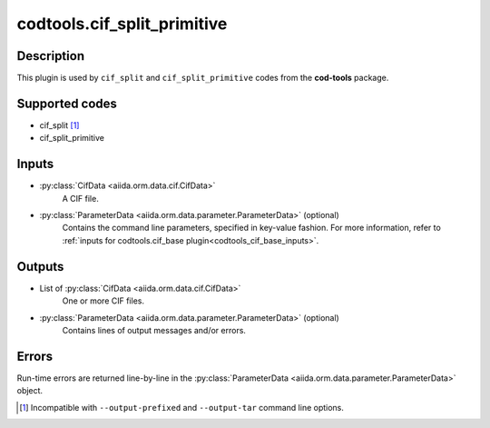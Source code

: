 codtools.cif_split_primitive
++++++++++++++++++++++++++++

Description
-----------
This plugin is used by ``cif_split`` and ``cif_split_primitive`` codes from
the **cod-tools** package.

Supported codes
---------------
* cif_split [#]_
* cif_split_primitive

Inputs
------
* :py:class:`CifData <aiida.orm.data.cif.CifData>`
    A CIF file.
* :py:class:`ParameterData <aiida.orm.data.parameter.ParameterData>` (optional)
    Contains the command line parameters, specified in key-value fashion.
    For more information, refer to
    :ref:`inputs for codtools.cif_base plugin<codtools_cif_base_inputs>`.

Outputs
-------
* List of :py:class:`CifData <aiida.orm.data.cif.CifData>`
    One or more CIF files.
* :py:class:`ParameterData <aiida.orm.data.parameter.ParameterData>` (optional)
    Contains lines of output messages and/or errors.

Errors
------
Run-time errors are returned line-by-line in the
:py:class:`ParameterData <aiida.orm.data.parameter.ParameterData>` object.

.. [#] Incompatible with ``--output-prefixed`` and ``--output-tar`` command
  line options.

